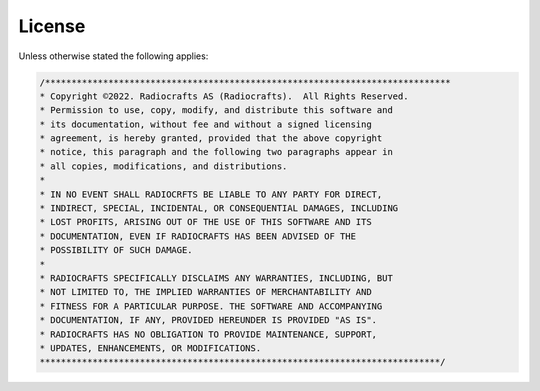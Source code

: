 License
=======

Unless otherwise stated the following applies:

.. code-block:: none

    /*****************************************************************************
    * Copyright ©2022. Radiocrafts AS (Radiocrafts).  All Rights Reserved. 
    * Permission to use, copy, modify, and distribute this software and 
    * its documentation, without fee and without a signed licensing 
    * agreement, is hereby granted, provided that the above copyright 
    * notice, this paragraph and the following two paragraphs appear in 
    * all copies, modifications, and distributions.
    * 
    * IN NO EVENT SHALL RADIOCRFTS BE LIABLE TO ANY PARTY FOR DIRECT, 
    * INDIRECT, SPECIAL, INCIDENTAL, OR CONSEQUENTIAL DAMAGES, INCLUDING 
    * LOST PROFITS, ARISING OUT OF THE USE OF THIS SOFTWARE AND ITS 
    * DOCUMENTATION, EVEN IF RADIOCRAFTS HAS BEEN ADVISED OF THE 
    * POSSIBILITY OF SUCH DAMAGE. 
    * 
    * RADIOCRAFTS SPECIFICALLY DISCLAIMS ANY WARRANTIES, INCLUDING, BUT 
    * NOT LIMITED TO, THE IMPLIED WARRANTIES OF MERCHANTABILITY AND 
    * FITNESS FOR A PARTICULAR PURPOSE. THE SOFTWARE AND ACCOMPANYING 
    * DOCUMENTATION, IF ANY, PROVIDED HEREUNDER IS PROVIDED "AS IS". 
    * RADIOCRAFTS HAS NO OBLIGATION TO PROVIDE MAINTENANCE, SUPPORT, 
    * UPDATES, ENHANCEMENTS, OR MODIFICATIONS.
    ****************************************************************************/
